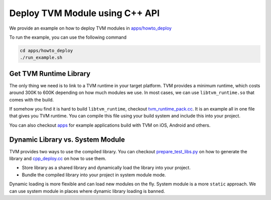 ..  Licensed to the Apache Software Foundation (ASF) under one
    or more contributor license agreements.  See the NOTICE file
    distributed with this work for additional information
    regarding copyright ownership.  The ASF licenses this file
    to you under the Apache License, Version 2.0 (the
    "License"); you may not use this file except in compliance
    with the License.  You may obtain a copy of the License at

..    http://www.apache.org/licenses/LICENSE-2.0

..  Unless required by applicable law or agreed to in writing,
    software distributed under the License is distributed on an
    "AS IS" BASIS, WITHOUT WARRANTIES OR CONDITIONS OF ANY
    KIND, either express or implied.  See the License for the
    specific language governing permissions and limitations
    under the License.


Deploy TVM Module using C++ API
===============================

We provide an example on how to deploy TVM modules in `apps/howto_deploy <https://github.com/apache/incubator-tvm/tree/main/apps/howto_deploy>`_

To run the example, you can use the following command


.. code:: bash

    cd apps/howto_deploy
    ./run_example.sh


Get TVM Runtime Library
-----------------------

The only thing we need is to link to a TVM runtime in your target platform.
TVM provides a minimum runtime, which costs around 300K to 600K depending on how much modules we use.
In most cases, we can use ``libtvm_runtime.so`` that comes with the build.

If somehow you find it is hard to build ``libtvm_runtime``, checkout
`tvm_runtime_pack.cc <https://github.com/apache/incubator-tvm/tree/main/apps/howto_deploy/tvm_runtime_pack.cc>`_.
It is an example all in one file that gives you TVM runtime.
You can compile this file using your build system and include this into your project.

You can also checkout `apps <https://github.com/apache/incubator-tvm/tree/main/apps/>`_ for example applications build with TVM on iOS, Android and others.

Dynamic Library vs. System Module
---------------------------------
TVM provides two ways to use the compiled library.
You can checkout `prepare_test_libs.py <https://github.com/apache/incubator-tvm/tree/main/apps/howto_deploy/prepare_test_libs.py>`_
on how to generate the library and `cpp_deploy.cc <https://github.com/apache/incubator-tvm/tree/main/apps/howto_deploy/cpp_deploy.cc>`_ on how to use them.

- Store library as a shared library and dynamically load the library into your project.
- Bundle the compiled library into your project in system module mode.

Dynamic loading is more flexible and can load new modules on the fly. System module is a more ``static`` approach.  We can use system module in places where dynamic library loading is banned.
